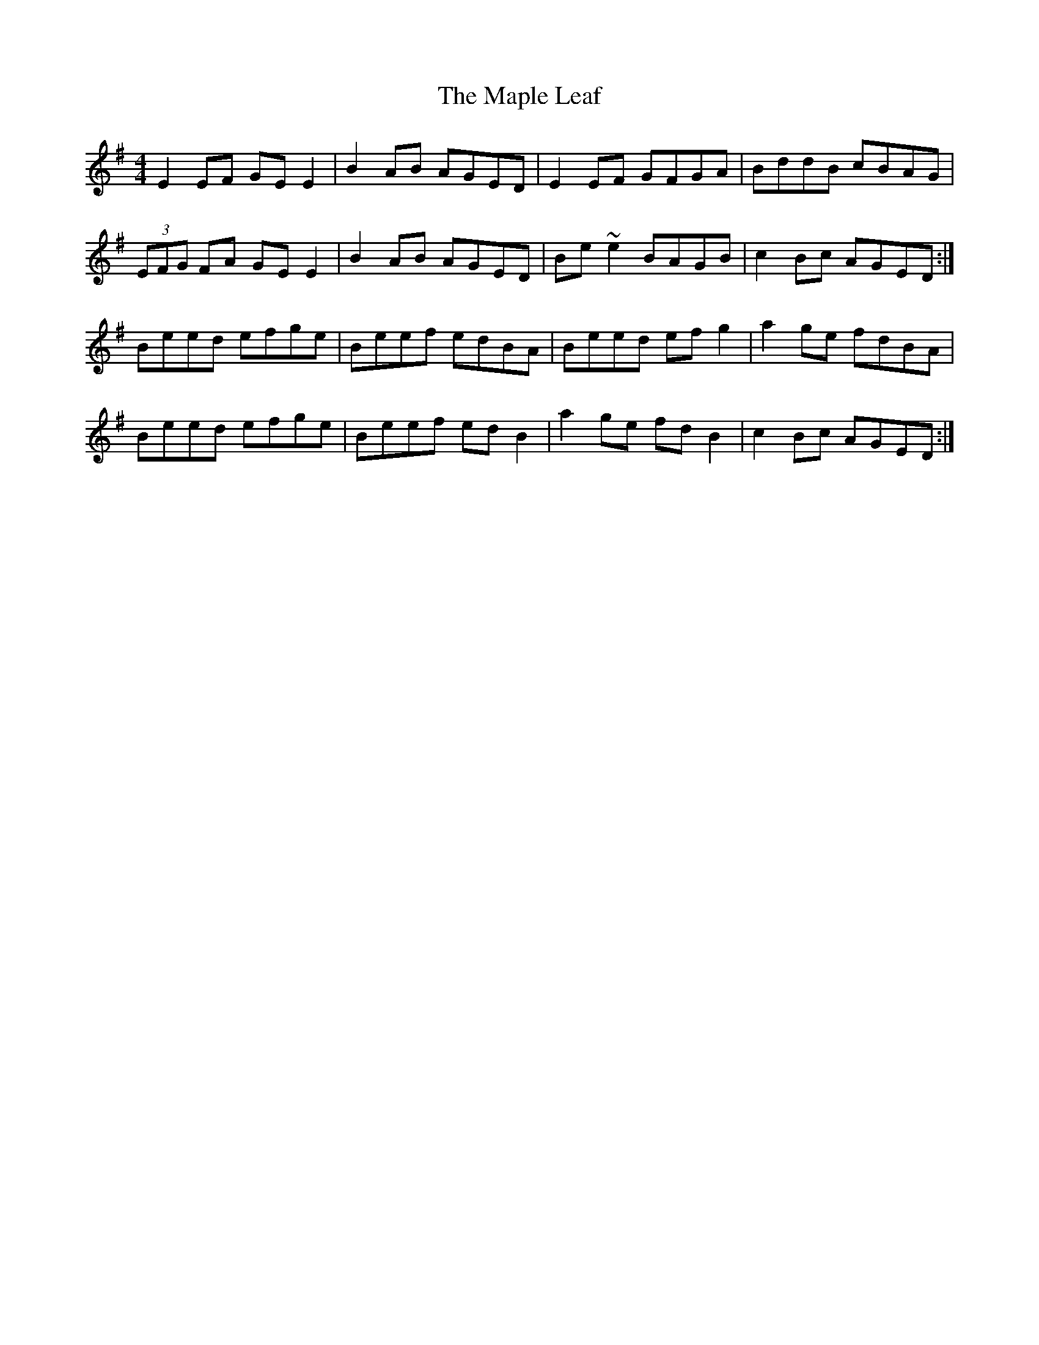 X: 25358
T: Maple Leaf, The
R: reel
M: 4/4
K: Eminor
E2 EF GE E2|B2 AB AGED|E2 EF GFGA|BddB cBAG|
(3EFG FA GE E2|B2 AB AGED|Be ~e2 BAGB|c2 Bc AGED:|
Beed efge|Beef edBA|Beed ef g2|a2 ge fdBA|
Beed efge|Beef ed B2|a2 ge fd B2|c2 Bc AGED:|

